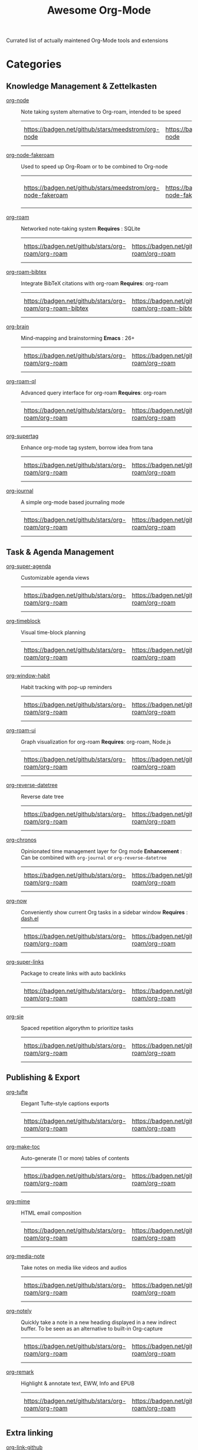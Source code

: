 #+title: Awesome Org-Mode

Currated list of actually maintened Org-Mode tools and extensions

* Categories
** Knowledge Management & Zettelkasten
- [[https://github.com/meedstrom/org-node][org-node]] :: Note taking system alternative to Org-roam, intended to be speed
 | https://badgen.net/github/stars/meedstrom/org-node | https://badgen.net/github/release/meedstrom/org-node | [[https://badgen.net/github/last-commit/meedstrom/org-node]] | https://badgen.net/github/last-commit/meedstrom/org-node/help-wanted/open |
- [[https://github.com/meedstrom/org-node-fakeroam][org-node-fakeroam]] :: Used to speed up Org-Roam or to be combined to Org-node
 | https://badgen.net/github/stars/meedstrom/org-node-fakeroam | https://badgen.net/github/release/meedstrom/org-node-fakeroam | [[https://badgen.net/github/last-commit/meedstrom/org-node-fakeroam]] | https://badgen.net/github/last-commit/meedstrom/org-node-fakeroam/help-wanted/open |
- [[https://github.com/org-roam/org-roam][org-roam]] :: Networked note-taking system
  *Requires* : SQLite
 | https://badgen.net/github/stars/org-roam/org-roam | https://badgen.net/github/release/org-roam/org-roam | [[https://badgen.net/github/last-commit/org-roam/org-roam]] | https://badgen.net/github/last-commit/org-roam/org-roam/help-wanted/open |
- [[https://github.com/org-roam/org-roam-bibtex][org-roam-bibtex]] :: Integrate BibTeX citations with org-roam
  *Requires*: org-roam
 | https://badgen.net/github/stars/org-roam/org-roam-bibtex | https://badgen.net/github/release/org-roam/org-roam-bibtex | [[https://badgen.net/github/last-commit/org-roam/org-roam-bibtex]] | https://badgen.net/github/last-commit/org-roam/org-roam-bibtex/help-wanted/open |

- [[https://github.com/Kungsgeten/org-brain][org-brain]] :: Mind-mapping and brainstorming
  *Emacs* : 26+
 | https://badgen.net/github/stars/org-roam/org-roam | https://badgen.net/github/release/org-roam/org-roam | [[https://badgen.net/github/last-commit/org-roam/org-roam]] | https://badgen.net/github/last-commit/org-roam/org-roam/help-wanted/open |

- [[https://github.com/ahmed-shariff/org-roam-ql][org-roam-ql]] :: Advanced query interface for org-roam
  *Requires*: org-roam
 | https://badgen.net/github/stars/org-roam/org-roam | https://badgen.net/github/release/org-roam/org-roam | [[https://badgen.net/github/last-commit/org-roam/org-roam]] | https://badgen.net/github/last-commit/org-roam/org-roam/help-wanted/open |

- [[https://github.com/yibie/org-supertag][org-supertag]] :: Enhance org-mode tag system, borrow idea from tana
 | https://badgen.net/github/stars/org-roam/org-roam | https://badgen.net/github/release/org-roam/org-roam | [[https://badgen.net/github/last-commit/org-roam/org-roam]] | https://badgen.net/github/last-commit/org-roam/org-roam/help-wanted/open |

- [[https://github.com/bastibe/org-journal][org-journal]] :: A simple org-mode based journaling mode
 | https://badgen.net/github/stars/org-roam/org-roam | https://badgen.net/github/release/org-roam/org-roam | [[https://badgen.net/github/last-commit/org-roam/org-roam]] | https://badgen.net/github/last-commit/org-roam/org-roam/help-wanted/open |

** Task & Agenda Management
- [[https://github.com/alphapapa/org-super-agenda][org-super-agenda]] :: Customizable agenda views
 | https://badgen.net/github/stars/org-roam/org-roam | https://badgen.net/github/release/org-roam/org-roam | [[https://badgen.net/github/last-commit/org-roam/org-roam]] | https://badgen.net/github/last-commit/org-roam/org-roam/help-wanted/open |

- [[https://github.com/ichernyshovvv/org-timeblock][org-timeblock]] :: Visual time-block planning
 | https://badgen.net/github/stars/org-roam/org-roam | https://badgen.net/github/release/org-roam/org-roam | [[https://badgen.net/github/last-commit/org-roam/org-roam]] | https://badgen.net/github/last-commit/org-roam/org-roam/help-wanted/open |

- [[https://github.com/colonelpanic8/org-window-habit][org-window-habit]] :: Habit tracking with pop-up reminders
 | https://badgen.net/github/stars/org-roam/org-roam | https://badgen.net/github/release/org-roam/org-roam | [[https://badgen.net/github/last-commit/org-roam/org-roam]] | https://badgen.net/github/last-commit/org-roam/org-roam/help-wanted/open |

- [[https://github.com/org-roam/org-roam-ui][org-roam-ui]] :: Graph visualization for org-roam
  *Requires*: org-roam, Node.js
 | https://badgen.net/github/stars/org-roam/org-roam | https://badgen.net/github/release/org-roam/org-roam | [[https://badgen.net/github/last-commit/org-roam/org-roam]] | https://badgen.net/github/last-commit/org-roam/org-roam/help-wanted/open |

- [[https://github.com/akirak/org-reverse-datetree][org-reverse-datetree]] :: Reverse date tree
 | https://badgen.net/github/stars/org-roam/org-roam | https://badgen.net/github/release/org-roam/org-roam | [[https://badgen.net/github/last-commit/org-roam/org-roam]] | https://badgen.net/github/last-commit/org-roam/org-roam/help-wanted/open |

- [[https://github.com/akirak/org-chronos][org-chronos]] :: Opinionated time management layer for Org mode
  *Enhancement* : Can be combined with ~org-journal~ or ~org-reverse-datetree~
 | https://badgen.net/github/stars/org-roam/org-roam | https://badgen.net/github/release/org-roam/org-roam | [[https://badgen.net/github/last-commit/org-roam/org-roam]] | https://badgen.net/github/last-commit/org-roam/org-roam/help-wanted/open |

- [[https://github.com/alphapapa/org-now][org-now]] :: Conveniently show current Org tasks in a sidebar window
  *Requires* : [[https://github.com/magnars/dash.el][dash.el]]
 | https://badgen.net/github/stars/org-roam/org-roam | https://badgen.net/github/release/org-roam/org-roam | [[https://badgen.net/github/last-commit/org-roam/org-roam]] | https://badgen.net/github/last-commit/org-roam/org-roam/help-wanted/open |

- [[https://github.com/meedstrom/org-super-links][org-super-links]] :: Package to create links with auto backlinks
 | https://badgen.net/github/stars/org-roam/org-roam | https://badgen.net/github/release/org-roam/org-roam | [[https://badgen.net/github/last-commit/org-roam/org-roam]] | https://badgen.net/github/last-commit/org-roam/org-roam/help-wanted/open |

- [[https://github.com/dmitrym0/org-sie][org-sie]] :: Spaced repetition algorythm to prioritize tasks
 | https://badgen.net/github/stars/org-roam/org-roam | https://badgen.net/github/release/org-roam/org-roam | [[https://badgen.net/github/last-commit/org-roam/org-roam]] | https://badgen.net/github/last-commit/org-roam/org-roam/help-wanted/open |

  
** Publishing & Export
- [[https://github.com/Zilong-Li/org-tufte][org-tufte]] :: Elegant Tufte-style captions exports
 | https://badgen.net/github/stars/org-roam/org-roam | https://badgen.net/github/release/org-roam/org-roam | [[https://badgen.net/github/last-commit/org-roam/org-roam]] | https://badgen.net/github/last-commit/org-roam/org-roam/help-wanted/open |

- [[https://github.com/alphapapa/org-make-toc][org-make-toc]] :: Auto-generate (1 or more) tables of contents
 | https://badgen.net/github/stars/org-roam/org-roam | https://badgen.net/github/release/org-roam/org-roam | [[https://badgen.net/github/last-commit/org-roam/org-roam]] | https://badgen.net/github/last-commit/org-roam/org-roam/help-wanted/open |

- [[https://github.com/org-mime/org-mime][org-mime]] :: HTML email composition
 | https://badgen.net/github/stars/org-roam/org-roam | https://badgen.net/github/release/org-roam/org-roam | [[https://badgen.net/github/last-commit/org-roam/org-roam]] | https://badgen.net/github/last-commit/org-roam/org-roam/help-wanted/open |

- [[https://github.com/yuchen-lea/org-media-note][org-media-note]] :: Take notes on media like videos and audios
 | https://badgen.net/github/stars/org-roam/org-roam | https://badgen.net/github/release/org-roam/org-roam | [[https://badgen.net/github/last-commit/org-roam/org-roam]] | https://badgen.net/github/last-commit/org-roam/org-roam/help-wanted/open |

- [[https://github.com/alphapapa/org-notely][org-notely]] :: Quickly take a note in a new heading displayed in a new indirect buffer. To be seen as an alternative to built-in Org-capture
 | https://badgen.net/github/stars/org-roam/org-roam | https://badgen.net/github/release/org-roam/org-roam | [[https://badgen.net/github/last-commit/org-roam/org-roam]] | https://badgen.net/github/last-commit/org-roam/org-roam/help-wanted/open |

- [[https://github.com/nobiot/org-remark][org-remark]] :: Highlight & annotate text, EWW, Info and EPUB
 | https://badgen.net/github/stars/org-roam/org-roam | https://badgen.net/github/release/org-roam/org-roam | [[https://badgen.net/github/last-commit/org-roam/org-roam]] | https://badgen.net/github/last-commit/org-roam/org-roam/help-wanted/open |

** Extra linking
- [[https://github.com/stefanv/org-link-github][org-link-github]] :: Add support for GitHub linkings
 | https://badgen.net/github/stars/org-roam/org-roam | https://badgen.net/github/release/org-roam/org-roam | [[https://badgen.net/github/last-commit/org-roam/org-roam]] | https://badgen.net/github/last-commit/org-roam/org-roam/help-wanted/open |

- [[https://github.com/fuxialexander/org-pdftools][org-pdftools]] :: Add support for pdftools links
  *Requires* : pdf-tools, org-noter, org-noter-pdftools
 | https://badgen.net/github/stars/org-roam/org-roam | https://badgen.net/github/release/org-roam/org-roam | [[https://badgen.net/github/last-commit/org-roam/org-roam]] | https://badgen.net/github/last-commit/org-roam/org-roam/help-wanted/open |

** Literate programming
- [[https://github.com/akirak/org-starter][org-starter]] :: Configure files and directories in Org mode more easily
  *Requires* : ~dash~ and ~dash-functional~, ~swiper~ if you use ~org-starter-swiper~
 | https://badgen.net/github/stars/org-roam/org-roam | https://badgen.net/github/release/org-roam/org-roam | [[https://badgen.net/github/last-commit/org-roam/org-roam]] | https://badgen.net/github/last-commit/org-roam/org-roam/help-wanted/open |

- [[https://github.com/akirak/org-hyprctl][org-hyprctl]] :: Manage Hyprland's workspaces using Org files
 | https://badgen.net/github/stars/org-roam/org-roam | https://badgen.net/github/release/org-roam/org-roam | [[https://badgen.net/github/last-commit/org-roam/org-roam]] | https://badgen.net/github/last-commit/org-roam/org-roam/help-wanted/open |

** Web capture
- [[https://github.com/alphapapa/org-web-tools][org-web-tools]] :: Capture and archive web pages in org-mode
  *Requires* : pandoc
 | https://badgen.net/github/stars/org-roam/org-roam | https://badgen.net/github/release/org-roam/org-roam | [[https://badgen.net/github/last-commit/org-roam/org-roam]] | https://badgen.net/github/last-commit/org-roam/org-roam/help-wanted/open |

- [[https://github.com/akirak/orgabilize.el][orgabilize]] :: Export web pages as Org files
 | https://badgen.net/github/stars/org-roam/org-roam | https://badgen.net/github/release/org-roam/org-roam | [[https://badgen.net/github/last-commit/org-roam/org-roam]] | https://badgen.net/github/last-commit/org-roam/org-roam/help-wanted/open |

** Visual Enhancements
- [[https://github.com/minad/org-modern][org-modern]] :: Cosmetic enhancement for your Org-files
 | https://badgen.net/github/stars/org-roam/org-roam | https://badgen.net/github/release/org-roam/org-roam | [[https://badgen.net/github/last-commit/org-roam/org-roam]] | https://badgen.net/github/last-commit/org-roam/org-roam/help-wanted/open |

- [[https://github.com/jdtsmith/org-modern-indent][org-modern-indent]] :: To style indented blocs
  *Requires* : ~(org-startup-indented t)~
 | https://badgen.net/github/stars/org-roam/org-roam | https://badgen.net/github/release/org-roam/org-roam | [[https://badgen.net/github/last-commit/org-roam/org-roam]] | https://badgen.net/github/last-commit/org-roam/org-roam/help-wanted/open |

- [[https://github.com/alphapapa/org-sidebar][org-sidebar]] :: Sidebar for quick navigation
  *Enhancement* : Can be customized using Org-ql and Org-super-agenda
 | https://badgen.net/github/stars/org-roam/org-roam | https://badgen.net/github/release/org-roam/org-roam | [[https://badgen.net/github/last-commit/org-roam/org-roam]] | https://badgen.net/github/last-commit/org-roam/org-roam/help-wanted/open |

- [[https://github.com/rails-to-cosmos/org-glance][org-glance]] :: An emacs front end for [[https://github.com/rails-to-cosmos/glance][Glance]]
  *Status* : Alpha ?
 | https://badgen.net/github/stars/org-roam/org-roam | https://badgen.net/github/release/org-roam/org-roam | [[https://badgen.net/github/last-commit/org-roam/org-roam]] | https://badgen.net/github/last-commit/org-roam/org-roam/help-wanted/open |

- [[https://github.com/jxq0/org-tidy][org-tidy]] :: Hide properties drawers
 | https://badgen.net/github/stars/org-roam/org-roam | https://badgen.net/github/release/org-roam/org-roam | [[https://badgen.net/github/last-commit/org-roam/org-roam]] | https://badgen.net/github/last-commit/org-roam/org-roam/help-wanted/open |

- [[https://github.com/pondersson/org-bulletproof][org-bulletproof]] :: Automatic bullet cycling for Org mode
 | https://badgen.net/github/stars/org-roam/org-roam | https://badgen.net/github/release/org-roam/org-roam | [[https://badgen.net/github/last-commit/org-roam/org-roam]] | https://badgen.net/github/last-commit/org-roam/org-roam/help-wanted/open |

** Search & Analysis
- [[https://github.com/alphapapa/org-ql][org-ql]] :: Query language for Org-mode
 | https://badgen.net/github/stars/org-roam/org-roam | https://badgen.net/github/release/org-roam/org-roam | [[https://badgen.net/github/last-commit/org-roam/org-roam]] | https://badgen.net/github/last-commit/org-roam/org-roam/help-wanted/open |

- [[https://github.com/tbanel/orgaggregate][orgaggregate]] :: Tables aggregation and querying
 | https://badgen.net/github/stars/org-roam/org-roam | https://badgen.net/github/release/org-roam/org-roam | [[https://badgen.net/github/last-commit/org-roam/org-roam]] | https://badgen.net/github/last-commit/org-roam/org-roam/help-wanted/open |

- [[https://github.com/akirak/org-pivot-search][org-pivot-search]] :: Search commands for Org-mode
  *Requires* : org-ql
 | https://badgen.net/github/stars/org-roam/org-roam | https://badgen.net/github/release/org-roam/org-roam | [[https://badgen.net/github/last-commit/org-roam/org-roam]] | https://badgen.net/github/last-commit/org-roam/org-roam/help-wanted/open |

- [[https://github.com/akirak/org-nlink.el][org-nlink]] :: Commands for in-file links in org-mode
 | https://badgen.net/github/stars/org-roam/org-roam | https://badgen.net/github/release/org-roam/org-roam | [[https://badgen.net/github/last-commit/org-roam/org-roam]] | https://badgen.net/github/last-commit/org-roam/org-roam/help-wanted/open |

** Reference Management
- [[https://github.com/bdarcus/citar][Citar]] :: Add citations in org documents using BibTex
 | https://badgen.net/github/stars/org-roam/org-roam | https://badgen.net/github/release/org-roam/org-roam | [[https://badgen.net/github/last-commit/org-roam/org-roam]] | https://badgen.net/github/last-commit/org-roam/org-roam/help-wanted/open |

- [[https://github.com/jkitchin/org-ref][org-ref]] :: Citations and bibliography. To be seen as an Org-cite alternative
 | https://badgen.net/github/stars/org-roam/org-roam | https://badgen.net/github/release/org-roam/org-roam | [[https://badgen.net/github/last-commit/org-roam/org-roam]] | https://badgen.net/github/last-commit/org-roam/org-roam/help-wanted/open |

- [[https://github.com/ahmed-shariff/org-noter][org-noter (fork)]] :: Annotate documents using Org-mode
 | https://badgen.net/github/stars/org-roam/org-roam | https://badgen.net/github/release/org-roam/org-roam | [[https://badgen.net/github/last-commit/org-roam/org-roam]] | https://badgen.net/github/last-commit/org-roam/org-roam/help-wanted/open |

- [[https://github.com/tecosaur/org-glossary][org-glossary]] :: Glossary, acronyms and index management in Org mode leveraging org's definition list
 | https://badgen.net/github/stars/org-roam/org-roam | https://badgen.net/github/release/org-roam/org-roam | [[https://badgen.net/github/last-commit/org-roam/org-roam]] | https://badgen.net/github/last-commit/org-roam/org-roam/help-wanted/open |

- [[https://github.com/akirak/org-epubinfo][org-epubinfo]] :: Manage ePub metadatas using dynamic blocs
 | https://badgen.net/github/stars/org-roam/org-roam | https://badgen.net/github/release/org-roam/org-roam | [[https://badgen.net/github/last-commit/org-roam/org-roam]] | https://badgen.net/github/last-commit/org-roam/org-roam/help-wanted/open |

- [[https://github.com/akirak/org-volume][org-volume]] :: Manage book (among others) metadatas using dynamic blocs
 | https://badgen.net/github/stars/org-roam/org-roam | https://badgen.net/github/release/org-roam/org-roam | [[https://badgen.net/github/last-commit/org-roam/org-roam]] | https://badgen.net/github/last-commit/org-roam/org-roam/help-wanted/open |

** Experimental/Advanced
- [[https://github.com/nobiot/org-transclusion][org-transclusion]] :: Keep blocs of content in sync between files
  *LOAD* :after org
 | https://badgen.net/github/stars/org-roam/org-roam | https://badgen.net/github/release/org-roam/org-roam | [[https://badgen.net/github/last-commit/org-roam/org-roam]] | https://badgen.net/github/last-commit/org-roam/org-roam/help-wanted/open |

- [[https://github.com/akirak/org-dog][org-dog]] :: Org file manager, thought to be an Org-Roam alternative for per subject file rather than per topic or keyword
  *Status*: Beta
 | https://badgen.net/github/stars/org-roam/org-roam | https://badgen.net/github/release/org-roam/org-roam | [[https://badgen.net/github/last-commit/org-roam/org-roam]] | https://badgen.net/github/last-commit/org-roam/org-roam/help-wanted/open |

** Magit & Version Control
- [[https://github.com/magit/orgit][orgit]] :: Add support for backlinking Org files and Magit buffers
  *Requires* : Magit
 | https://badgen.net/github/stars/org-roam/org-roam | https://badgen.net/github/release/org-roam/org-roam | [[https://badgen.net/github/last-commit/org-roam/org-roam]] | https://badgen.net/github/last-commit/org-roam/org-roam/help-wanted/open |
